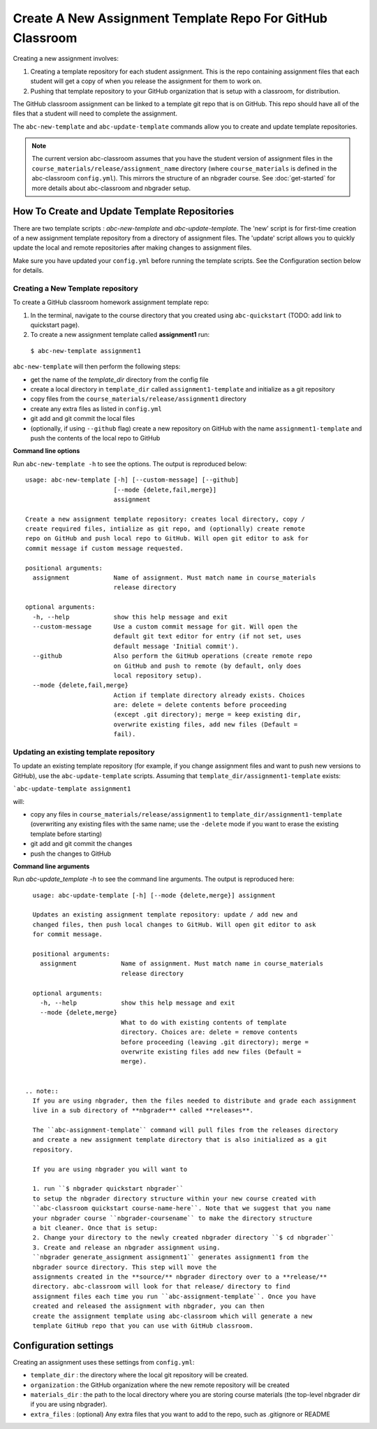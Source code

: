 Create A New Assignment Template Repo For GitHub Classroom
----------------------------------------------------------

Creating a new assignment involves:

1. Creating a template repository for each student assignment. This is the repo containing assignment files that each student will get a copy of when you release the assignment for them to work on.
2. Pushing that template repository to your GitHub organization that is setup with a classroom, for distribution.

The GitHub classroom assignment can be linked to a template git repo that is on GitHub.
This repo should have all of the files that a student will need to complete the assignment.

The ``abc-new-template`` and ``abc-update-template`` commands allow you to create and update template repositories.

.. note::
   The current version abc-classroom assumes that you have the student version of assignment files in the ``course_materials/release/assignment_name`` directory (where ``course_materials`` is defined in the abc-classroom ``config.yml``). This mirrors the structure of an nbgrader course. See :doc:`get-started` for more details about abc-classroom and nbgrader setup.

How To Create and Update Template Repositories
==============================================

There are two template scripts : `abc-new-template` and `abc-update-template`. The 'new' script is for first-time creation of a new assignment template repository from a directory of assignment files. The 'update' script allows you to quickly update the local and remote repositories after making changes to assignment files.

Make sure you have updated your ``config.yml`` before running the template scripts. See the Configuration section below for details.

Creating a New Template repository
~~~~~~~~~~~~~~~~~~~~~~~~~~~~~~~~~~

To create a GitHub classroom homework assignment template repo:

1. In the terminal, navigate to the course directory that you created using ``abc-quickstart`` (TODO: add link to quickstart page).

2. To create a new assignment template called **assignment1** run:

  ``$ abc-new-template assignment1``

``abc-new-template`` will then perform the following steps:

* get the name of the `template_dir` directory from the config file
* create a local directory in ``template_dir`` called ``assignment1-template`` and initialize as a git repository
* copy files from the ``course_materials/release/assignment1`` directory
* create any extra files as listed in ``config.yml``
* git add and git commit the local files
* (optionally, if using ``--github`` flag) create a new repository on GitHub with the name ``assignment1-template`` and push the contents of the local repo to GitHub

**Command line options**

Run ``abc-new-template -h`` to see the options. The output is reproduced below::

    usage: abc-new-template [-h] [--custom-message] [--github]
                            [--mode {delete,fail,merge}]
                            assignment

    Create a new assignment template repository: creates local directory, copy /
    create required files, intialize as git repo, and (optionally) create remote
    repo on GitHub and push local repo to GitHub. Will open git editor to ask for
    commit message if custom message requested.

    positional arguments:
      assignment            Name of assignment. Must match name in course_materials
                            release directory

    optional arguments:
      -h, --help            show this help message and exit
      --custom-message      Use a custom commit message for git. Will open the
                            default git text editor for entry (if not set, uses
                            default message 'Initial commit').
      --github              Also perform the GitHub operations (create remote repo
                            on GitHub and push to remote (by default, only does
                            local repository setup).
      --mode {delete,fail,merge}
                            Action if template directory already exists. Choices
                            are: delete = delete contents before proceeding
                            (except .git directory); merge = keep existing dir,
                            overwrite existing files, add new files (Default =
                            fail).

Updating an existing template repository
~~~~~~~~~~~~~~~~~~~~~~~~~~~~~~~~~~~~~~~~

To update an existing template repository (for example, if you change assignment files and want to push new versions to GitHub), use the ``abc-update-template`` scripts. Assuming that ``template_dir/assignment1-template`` exists:

```abc-update-template assignment1``

will:

* copy any files in ``course_materials/release/assignment1`` to ``template_dir/assignment1-template`` (overwriting any existing files with the same name; use the ``-delete`` mode if you want to erase the existing template before starting)
* git add and git commit the changes
* push the changes to GitHub

**Command line arguments**

Run `abc-update_template -h` to see the command line arguments. The output
is reproduced here::

    usage: abc-update-template [-h] [--mode {delete,merge}] assignment

    Updates an existing assignment template repository: update / add new and
    changed files, then push local changes to GitHub. Will open git editor to ask
    for commit message.

    positional arguments:
      assignment            Name of assignment. Must match name in course_materials
                            release directory

    optional arguments:
      -h, --help            show this help message and exit
      --mode {delete,merge}
                            What to do with existing contents of template
                            directory. Choices are: delete = remove contents
                            before proceeding (leaving .git directory); merge =
                            overwrite existing files add new files (Default =
                            merge).


  .. note::
    If you are using nbgrader, then the files needed to distribute and grade each assignment
    live in a sub directory of **nbgrader** called **releases**.

    The ``abc-assignment-template`` command will pull files from the releases directory
    and create a new assignment template directory that is also initialized as a git
    repository.

    If you are using nbgrader you will want to

    1. run ``$ nbgrader quickstart nbgrader``
    to setup the nbgrader directory structure within your new course created with
    ``abc-classroom quickstart course-name-here``. Note that we suggest that you name
    your nbgrader course ``nbgrader-coursename`` to make the directory structure
    a bit cleaner. Once that is setup:
    2. Change your directory to the newly created nbgrader directory ``$ cd nbgrader``
    3. Create and release an nbgrader assignment using.
    ``nbgrader generate_assignment assignment1`` generates assignment1 from the
    nbgrader source directory. This step will move the
    assignments created in the **source/** nbgrader directory over to a **release/**
    directory. abc-classroom will look for that release/ directory to find
    assignment files each time you run ``abc-assignment-template``. Once you have
    created and released the assignment with nbgrader, you can then
    create the assignment template using abc-classroom which will generate a new
    template GitHub repo that you can use with GitHub classroom.

Configuration settings
======================

Creating an assignment uses these settings from ``config.yml``:

* ``template_dir`` : the directory where the local git repository will be created.
* ``organization`` : the GitHub organization where the new remote repository will be created
* ``materials_dir`` : the path to the local directory where you are storing course materials (the top-level nbgrader dir if you are using nbgrader).
* ``extra_files`` : (optional) Any extra files that you want to add to the repo, such as .gitignore or README
